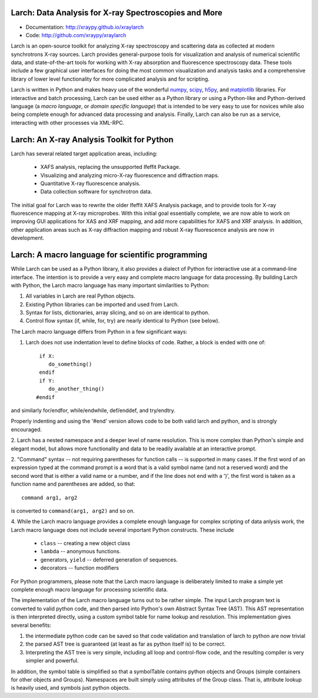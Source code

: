 
Larch:  Data Analysis for X-ray Spectroscopies and More
====================================================

.. image:: https://travis-ci.org/xraypy/xraylarch.png
   :target: https://travis-ci.org/xraypy/xraylarch

.. _scipy: http://scipy.org/
.. _numpy: http://numpy.scipy.org/
.. _matplotlib: http://matplotlib.org/
.. _h5py: http://code.google.com/p/h5py/

* Documentation: http://xraypy.github.io/xraylarch
* Code: http://github.com/xraypy/xraylarch

Larch is an open-source toolkit for analyzing X-ray spectroscopy and
scattering data as collected at modern synchrotrons X-ray sources. Larch
provides general-purpose tools for visualization and analysis of numerical
scientific data, and state-of-the-art tools for working with X-ray
absorption and fluorescence spectroscopy data.  These tools include a few
graphical user interfaces for doing the most common visualization and
analysis tasks and a comprehensive library of lower level functionality for
more complicated analysis and for scripting.

Larch is written in Python and makes heavy use of the wonderful `numpy`_,
`scipy`_, `h5py`_, and `matplotlib`_ libraries.  For interactive and batch
processing, Larch can be used either as a Python library or using a
Python-like and Python-derived language (a *macro language*, or *domain
specific language*) that is intended to be very easy to use for novices
while also being complete enough for advanced data processing and analysis.
Finally, Larch can also be run as a service, interacting with other
processes via XML-RPC.

Larch: An X-ray Analysis Toolkit for Python
===========================================

Larch has several related target application areas, including:

  * XAFS analysis, replacing the unsupported Ifeffit Package.
  * Visualizing and analyzing micro-X-ray fluorescence and diffraction maps.
  * Quantitative X-ray fluorescence analysis.
  * Data collection software for synchrotron data.

The initial goal for Larch was to rewrite the older Ifeffit XAFS Analysis
package, and to provide tools for X-ray fluorescence mapping at X-ray
microprobes.  With this initial goal essentially complete, we are now able
to work on improving GUI applications for XAS and XRF mapping, and add more
capabilities for XAFS and XRF analysis.  In addition, other application
areas such as X-ray diffraction mapping and robust X-ray fluorescence
analysis are now in development.



Larch: A macro language for scientific programming
===========================================

While Larch can be used as a Python library, it also provides a dialect of
Python for interactive use at a command-line interface.  The intention is
to provide a very easy and complete macro language for data processing.  By
building Larch with Python, the Larch macro language has many important
similarities to Python:

1. All variables in Larch are real Python objects.
2. Existing Python libraries can be imported and used from Larch.
3. Syntax for lists, dictionaries, array slicing, and so on are identical to python.
4. Control flow syntax (if, while, for, try) are nearly identical to Python (see below).

The Larch macro language differs from Python in a few significant ways:

1. Larch does not use indentation level to define blocks of  code. Rather,  a block is ended with one of::

            if X:
               do_something()
            endif
            if Y:
               do_another_thing()
           #endif

and similarly  for/endfor, while/endwhile, def/enddef, and   try/endtry.

Properly indenting and using the '#end' version allows code to be both
valid larch and python, and is strongly encouraged.

2.  Larch has a nested namespace and a deeper level of name resolution.
This is more complex than Python's simple and elegant model, but allows
more functionality and data to be readily available at an interactive
prompt.

2.  "Command" syntax -- not requiring parentheses for function calls --   is
supported in many cases.  If the first word of an expression typed at the
command prompt is a word that is a valid symbol name (and not a reserved
word) and the second word that is either a valid name or a number, and if
the line does not end with a ')', the first word is taken as a function
name and parentheses are added, so that::

           command arg1, arg2

is converted to ``command(arg1, arg2)`` and so on.

4.  While the Larch macro language provides a complete enough language for
complex scripting of data anlysis work, the Larch macro language does not
include several important Python constructs.  These include

       *  ``class``     -- creating a new object class
       *  ``lambda``  -- anonymous functions.
       *   generators, ``yield`` -- deferred generation of sequences.
       *   decorators   --  function modifiers

For Python programmers, please note that the Larch macro language is
deliberately limited to make a simple yet complete enough macro language
for processing scientific data.

The implementation of the Larch macro language turns out to be rather
simple.  The input Larch program text is converted to valid python code,
and then parsed into Python's own Abstract Syntax Tree (AST).  This AST
representation is then interpreted directly, using a custom symbol table
for name lookup and resolution.  This implementation gives several
benefits:

1.  the intermediate python code can be saved so that code validation and  translation of larch to python are now trivial

2.  the parsed AST tree is guaranteed (at least as far as python itself is) to be correct.

3.  Interpreting the AST tree is very simple, including all loop and control-flow code, and the resulting compiler is very simpler and powerful.

In addition, the symbol table is simplified so that a symbolTable contains
python objects and Groups (simple containers for other objects and
Groups). Namespaces are built simply using attributes of the Group class.
That is, attribute lookup is heavily used, and symbols just python objects.
